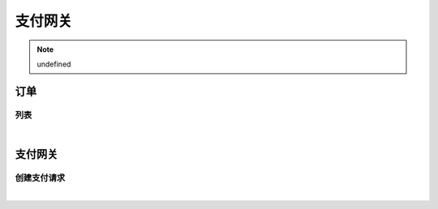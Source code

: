 支付网关
=================
.. Note::

	undefined

订单
----------------------

列表
~~~~~~~~~~~~~~~~~~~~~~

.. raw:: html

	<p>
	<label>Client Scopes：</label>
	<code>iot.paymentservice.order.get</code>
	<label>User Permissions：</label>
	<code>iot.paymentservice.order.get</code>
	<br /><br />
	<a class="btn btn-neutral" href="https://iot-paymentservice.chinacloudsites.cn/swagger/v1/operations/order/get">Link</a>
	</p>

|


支付网关
----------------------

创建支付请求
~~~~~~~~~~~~~~~~~~~~~~

.. raw:: html

	<p>
	
	<br /><br />
	<a class="btn btn-neutral" href="https://iot-paymentservice.chinacloudsites.cn/swagger/v1/operations/payment/post">Link</a>
	</p>

|

